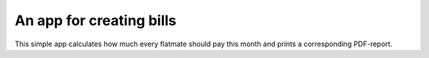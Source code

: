 ****
An app for creating bills
****

This simple app calculates how much every flatmate should pay this month and prints a corresponding PDF-report.